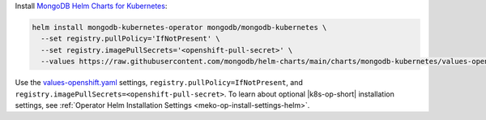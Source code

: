 Install `MongoDB Helm Charts for Kubernetes <https://mongodb.github.io/helm-charts>`__:

.. code-block:: sh

   helm install mongodb-kubernetes-operator mongodb/mongodb-kubernetes \
     --set registry.pullPolicy='IfNotPresent' \
     --set registry.imagePullSecrets='<openshift-pull-secret>' \
     --values https://raw.githubusercontent.com/mongodb/helm-charts/main/charts/mongodb-kubernetes/values-openshift.yaml

Use the `values-openshift.yaml <https://raw.githubusercontent.com/mongodb/helm-charts/main/charts/mongodb-kubernetes/values-openshift.yaml>`__
settings, ``registry.pullPolicy=IfNotPresent``, and
``registry.imagePullSecrets=<openshift-pull-secret>``. To learn
about optional |k8s-op-short| installation settings, see
:ref:`Operator Helm Installation Settings <meko-op-install-settings-helm>`.